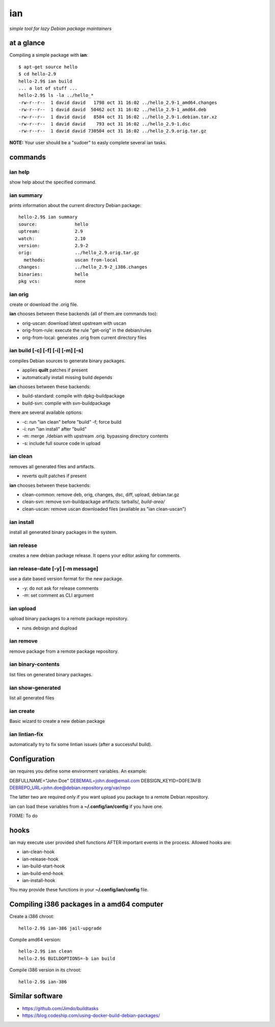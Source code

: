 ===
ian
===

*simple tool for lazy Debian package maintainers*


at a glance
===========

Compiling a simple package with **ian**::

  $ apt-get source hello
  $ cd hello-2.9
  hello-2.9$ ian build
  ... a lot of stuff ...
  hello-2.9$ ls -la ../hello_*
  -rw-r--r--  1 david david   1798 oct 31 16:02 ../hello_2.9-1_amd64.changes
  -rw-r--r--  1 david david  50462 oct 31 16:02 ../hello_2.9-1_amd64.deb
  -rw-r--r--  1 david david   8584 oct 31 16:02 ../hello_2.9-1.debian.tar.xz
  -rw-r--r--  1 david david    793 oct 31 16:02 ../hello_2.9-1.dsc
  -rw-r--r--  1 david david 730504 oct 31 16:02 ../hello_2.9.orig.tar.gz


**NOTE:** Your user should be a "sudoer" to easly complete several ian tasks.

commands
========

ian help
--------

show help about the specified command.


ian summary
-----------

prints information about the current directory Debian package::

  hello-2.9$ ian summary
  source:              hello
  uptream:             2.9
  watch:               2.10
  version:             2.9-2
  orig:                ../hello_2.9.orig.tar.gz
    methods:           uscan from-local
  changes:             ../hello_2.9-2_i386.changes
  binaries:            hello
  pkg vcs:             none


ian orig
--------

create or download the .orig file.

**ian** chooses between these backends (all of them are commands too):

* orig-uscan:      download latest upstream with uscan
* orig-from-rule:  execute the rule "get-orig" in the debian/rules
* orig-from-local: generates .orig from current directory files


ian build [-c] [-f] [-i] [-m] [-s]
----------------------------------

compiles Debian sources to generate binary packages.

* applies **quilt** patches if present
* automatically install missing build depends

**ian** chooses between these backends:

* build-standard: compile with dpkg-buildpackage
* build-svn:      compile with svn-buildpackage

there are several available options:

* -c: run "ian clean" before "build"
  -f;  force build
* -i: run "ian install" after "build"
* -m: merge ./debian with upstream .orig. bypassing directory contents
* -s: include full source code in upload

ian clean
---------

removes all generated files and artifacts.

* reverts quilt patches if present

**ian** chooses between these backends:

* clean-common: remove deb, orig, changes, dsc, diff, upload, debian.tar.gz
* clean-svn:    remove svn-buildpackage artifacts: tarballs/*, build-area/*
* clean-uscan:  remove uscan downloaded files (available as "ian clean-uscan")


ian install
-----------

install all generated binary packages in the system.


ian release
-----------

creates a new debian package release. It opens your editor asking for comments.


ian release-date [-y] [-m message]
----------------------------------

use a date based version format for the new package.

* -y: do not ask for release comments
* -m: set comment as CLI argument


ian upload
----------

upload binary packages to a remote package repository.

* runs debsign and dupload


ian remove
----------

remove package from a remote package repository.


ian binary-contents
-------------------

list files on generated binary packages.


ian show-generated
------------------

list all generated files


ian create
----------

Basic wizard to create a new debian package


ian lintian-fix
---------------

automatically try to fix some lintian issues (after a successful build).


Configuration
=============

ian requires you define some environment variables. An example:

DEBFULLNAME="John Doe"
DEBEMAIL=john.doe@email.com
DEBSIGN_KEYID=D0FE7AFB
DEBREPO_URL=john.doe@debian.repository.org/var/repo

The latter two are required only if you want upload you package to a remote Debian
repository.

ian can load these variables from a **~/.config/ian/config** if you have one.

FIXME: To do


hooks
=====

ian may execute user provided shell functions AFTER important events in the process. Allowed hooks are:

* ian-clean-hook
* ian-release-hook
* ian-build-start-hook
* ian-build-end-hook
* ian-install-hook

You may provide these functions in your **~/.config/ian/config** file.


Compiling i386 packages in a amd64 computer
===========================================

Create a i386 chroot::

  hello-2.9$ ian-386 jail-upgrade


Compile amd64 version::

  hello-2.9$ ian clean
  hello-2.9$ BUILDOPTIONS=-b ian build


Compile i386 version in its chroot::

  hello-2.9$ ian-386


Similar software
================

* https://github.com/Jimdo/buildtasks 
* https://blog.codeship.com/using-docker-build-debian-packages/

.. Local Variables:
..  coding: utf-8
..  mode: flyspell
..  ispell-local-dictionary: "american"
.. End: